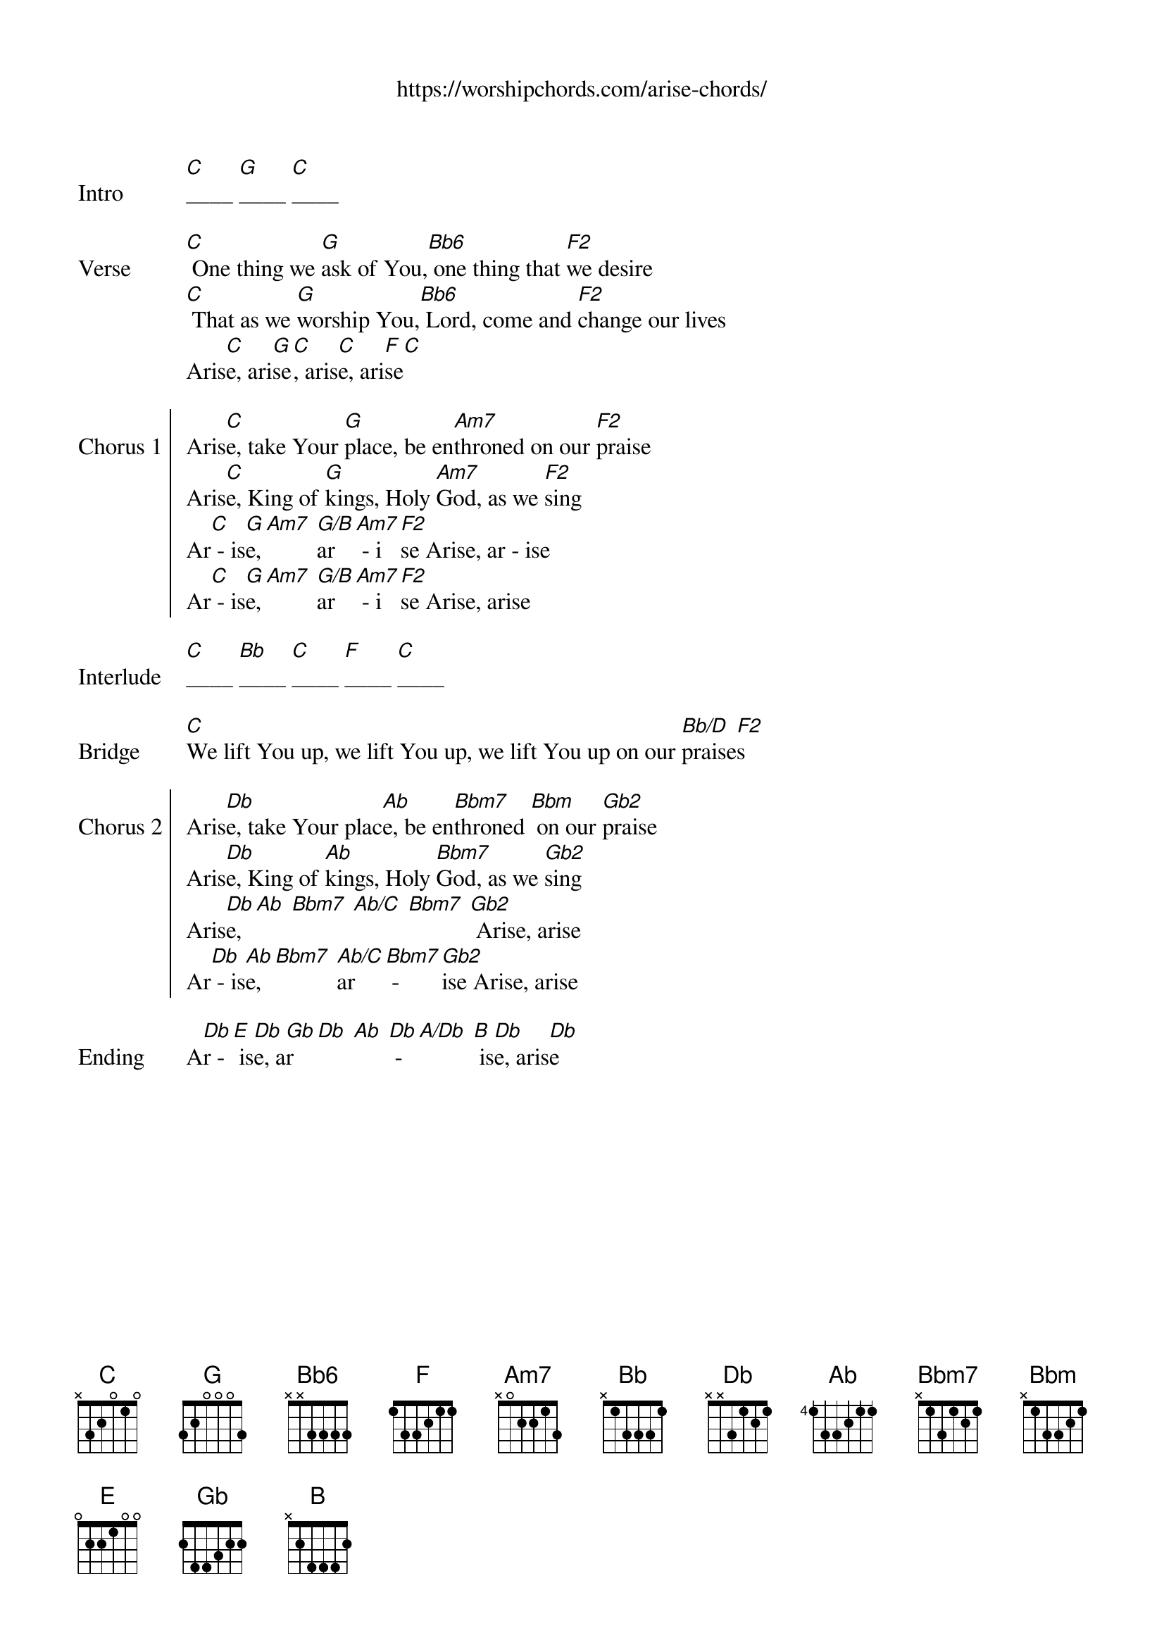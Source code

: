 # gchordpro 1639032653.cho --diagrams=none -x -7 -o /tmp/t.cho
{title}
{subtitle: https://worshipchords.com/arise-chords/}
{album: Unknown}
{artist: Don Moen}

{start_of_verse: Intro}
[C]____ [G]____ [C]____
{end_of_verse}

{start_of_verse: Verse}
[C] One thing we [G]ask of You,[Bb6] one thing that [F2]we desire
[C] That as we [G]worship You,[Bb6] Lord, come and [F2]change our lives
Aris[C]e, ari[G]se[C], aris[C]e, ari[F]se[C]
{end_of_verse}

{start_of_chorus: Chorus 1}
Aris[C]e, take Your [G]place, be en[Am7]throned on our [F2]praise
Aris[C]e, King of [G]kings, Holy [Am7]God, as we [F2]sing
Ar[C] - is[G]e,[Am7] [G/B]ar [Am7] - i[F2]se Arise, ar - ise
Ar[C] - is[G]e,[Am7] [G/B]ar [Am7] - i[F2]se Arise, arise
{end_of_chorus}

{start_of_verse: Interlude}
[C]____ [Bb]____ [C]____ [F]____ [C]____
{end_of_verse}

{start_of_bridge: Bridge}
[C]We lift You up, we lift You up, we lift You up on our [Bb/D]praise[F2]s
{end_of_bridge}

{start_of_chorus: Chorus 2}
Aris[Db]e, take Your plac[Ab]e, be en[Bbm7]throned [Bbm] on our [Gb2]praise
Aris[Db]e, King of [Ab]kings, Holy [Bbm7]God, as we [Gb2]sing
Aris[Db]e, [Ab] [Bbm7] [Ab/C] [Bbm7] [Gb2] Arise, arise
Ar[Db] - is[Ab]e,[Bbm7] [Ab/C]ar [Bbm7] - [Gb2]ise Arise, arise
{end_of_chorus}

{start_of_verse: Ending}
A[Db]r -[E] is[Db]e, a[Gb]r [Db] [Ab] [Db] -[A/Db] [B] is[Db]e, aris[Db]e
{end_of_verse}
